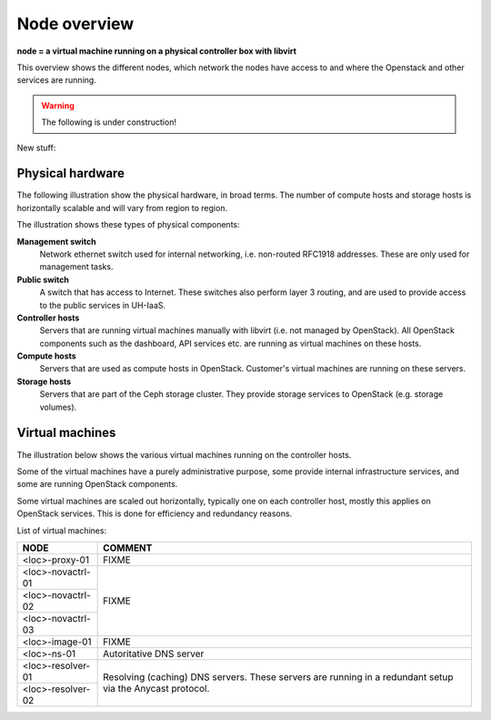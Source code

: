=============
Node overview
=============

**node = a virtual machine running on a physical controller box with libvirt**

This overview shows the different nodes, which network the nodes have access to
and where the Openstack and other services are running.

.. image:: images/nodes.png
   :target: ../_images/nodes.png

.. WARNING::
   The following is under construction!

New stuff:

Physical hardware
-----------------

The following illustration show the physical hardware, in broad
terms. The number of compute hosts and storage hosts is horizontally
scalable and will vary from region to region.

.. image:: images/physical-hardware.png

The illustration shows these types of physical components:

**Management switch**
  Network ethernet switch used for internal networking,
  i.e. non-routed RFC1918 addresses. These are only used for
  management tasks.

**Public switch**
  A switch that has access to Internet. These switches also perform
  layer 3 routing, and are used to provide access to the public
  services in UH-IaaS.

**Controller hosts**
  Servers that are running virtual machines manually with libvirt
  (i.e. not managed by OpenStack). All OpenStack components such as
  the dashboard, API services etc. are running as virtual machines on
  these hosts.

**Compute hosts**
  Servers that are used as compute hosts in OpenStack. Customer's
  virtual machines are running on these servers.

**Storage hosts**
  Servers that are part of the Ceph storage cluster. They provide
  storage services to OpenStack (e.g. storage volumes).

Virtual machines
----------------

The illustration below shows the various virtual machines running on
the controller hosts.

.. image:: images/controllers-and-nodes.png
   :target: ../_images/controllers-and-nodes.png

Some of the virtual machines have a purely administrative purpose,
some provide internal infrastructure services, and some are running
OpenStack components.

Some virtual machines are scaled out horizontally, typically one on
each controller host, mostly this applies on OpenStack services. This
is done for efficiency and redundancy reasons.

List of virtual machines:

+-------------------------+------------------------------------------+
| NODE                    | COMMENT                                  |
+=========================+==========================================+
| <loc>-proxy-01          | FIXME                                    |
+-------------------------+------------------------------------------+
| <loc>-novactrl-01       | FIXME                                    |
+-------------------------+                                          |
| <loc>-novactrl-02       |                                          |
+-------------------------+                                          |
| <loc>-novactrl-03       |                                          |
+-------------------------+------------------------------------------+
| <loc>-image-01          | FIXME                                    |
+-------------------------+------------------------------------------+
| <loc>-ns-01             | Autoritative DNS server                  |
+-------------------------+------------------------------------------+
| <loc>-resolver-01       | Resolving (caching) DNS servers. These   |
+-------------------------+ servers are running in a redundant setup |
| <loc>-resolver-02       | via the Anycast protocol.                |
+-------------------------+------------------------------------------+
